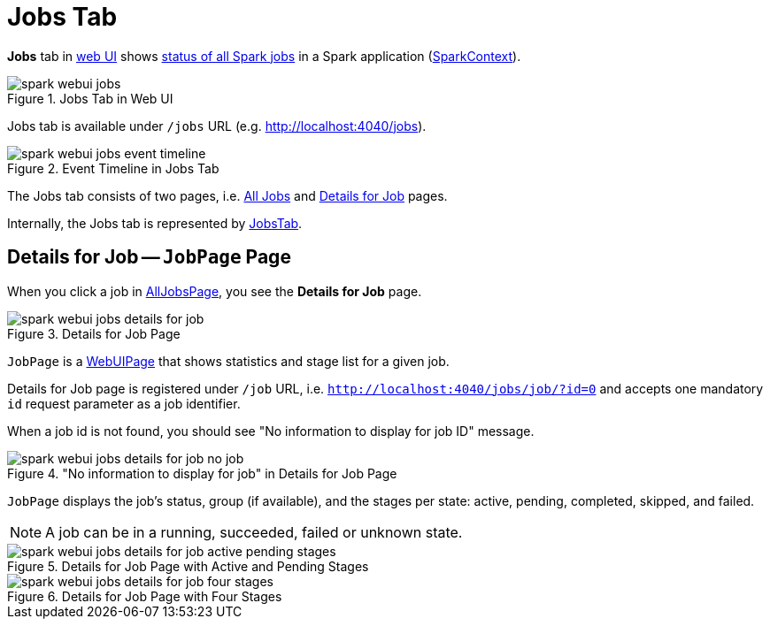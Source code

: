 = Jobs Tab

*Jobs* tab in xref:index.adoc[web UI] shows xref:spark-webui-AllJobsPage.adoc[status of all Spark jobs] in a Spark application (xref:ROOT:spark-SparkContext.adoc[SparkContext]).

.Jobs Tab in Web UI
image::spark-webui-jobs.png[align="center"]

Jobs tab is available under `/jobs` URL (e.g. http://localhost:4040/jobs).

.Event Timeline in Jobs Tab
image::spark-webui-jobs-event-timeline.png[align="center"]

The Jobs tab consists of two pages, i.e. xref:spark-webui-AllJobsPage.adoc[All Jobs] and <<JobPage, Details for Job>> pages.

Internally, the Jobs tab is represented by xref:spark-webui-JobsTab.adoc[JobsTab].

== [[JobPage]] Details for Job -- `JobPage` Page

When you click a job in xref:spark-webui-AllJobsPage.adoc[AllJobsPage], you see the *Details for Job* page.

.Details for Job Page
image::spark-webui-jobs-details-for-job.png[align="center"]

`JobPage` is a xref:spark-webui-WebUIPage.adoc[WebUIPage] that shows statistics and stage list for a given job.

Details for Job page is registered under `/job` URL, i.e. `http://localhost:4040/jobs/job/?id=0` and accepts one mandatory `id` request parameter as a job identifier.

When a job id is not found, you should see "No information to display for job ID" message.

."No information to display for job" in Details for Job Page
image::spark-webui-jobs-details-for-job-no-job.png[align="center"]

`JobPage` displays the job's status, group (if available), and the stages per state: active, pending, completed, skipped, and failed.

NOTE: A job can be in a running, succeeded, failed or unknown state.

.Details for Job Page with Active and Pending Stages
image::spark-webui-jobs-details-for-job-active-pending-stages.png[align="center"]

.Details for Job Page with Four Stages
image::spark-webui-jobs-details-for-job-four-stages.png[align="center"]
